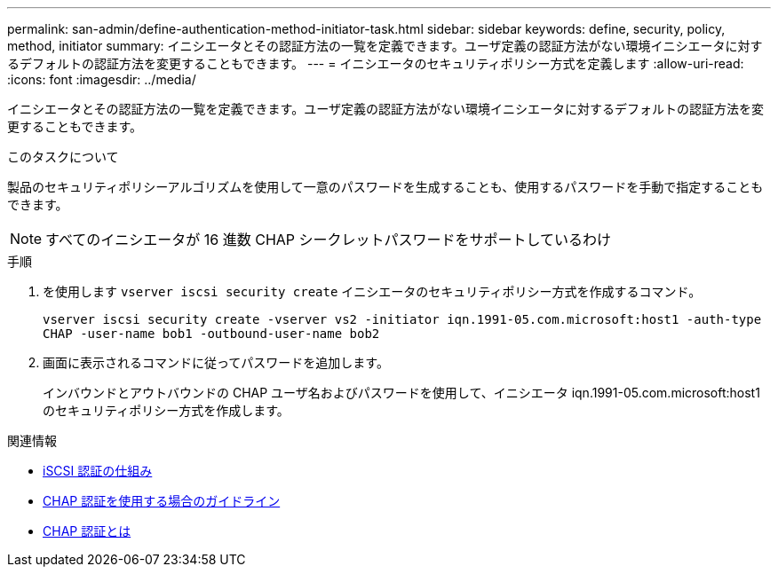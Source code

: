 ---
permalink: san-admin/define-authentication-method-initiator-task.html 
sidebar: sidebar 
keywords: define, security, policy, method, initiator 
summary: イニシエータとその認証方法の一覧を定義できます。ユーザ定義の認証方法がない環境イニシエータに対するデフォルトの認証方法を変更することもできます。 
---
= イニシエータのセキュリティポリシー方式を定義します
:allow-uri-read: 
:icons: font
:imagesdir: ../media/


[role="lead"]
イニシエータとその認証方法の一覧を定義できます。ユーザ定義の認証方法がない環境イニシエータに対するデフォルトの認証方法を変更することもできます。

.このタスクについて
製品のセキュリティポリシーアルゴリズムを使用して一意のパスワードを生成することも、使用するパスワードを手動で指定することもできます。

[NOTE]
====
すべてのイニシエータが 16 進数 CHAP シークレットパスワードをサポートしているわけ

====
.手順
. を使用します `vserver iscsi security create` イニシエータのセキュリティポリシー方式を作成するコマンド。
+
`vserver iscsi security create -vserver vs2 -initiator iqn.1991-05.com.microsoft:host1 -auth-type CHAP -user-name bob1 -outbound-user-name bob2`

. 画面に表示されるコマンドに従ってパスワードを追加します。
+
インバウンドとアウトバウンドの CHAP ユーザ名およびパスワードを使用して、イニシエータ iqn.1991-05.com.microsoft:host1 のセキュリティポリシー方式を作成します。



.関連情報
* xref:iscsi-authentication-concept.adoc[iSCSI 認証の仕組み]
* xref:using-chap-authentication-concept.adoc[CHAP 認証を使用する場合のガイドライン]
* xref:chap-authentication-concept.adoc[CHAP 認証とは]

